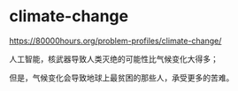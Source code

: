 * climate-change
:PROPERTIES:
:CUSTOM_ID: climate-change
:END:
[[https://80000hours.org/problem-profiles/climate-change/]]

人工智能，核武器导致人类灭绝的可能性比气候变化大得多；

但是，气候变化会导致地球上最贫困的那些人，承受更多的苦难。
